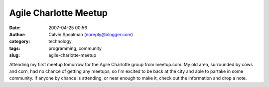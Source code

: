 Agile Charlotte Meetup
######################
:date: 2007-04-25 00:56
:author: Calvin Spealman (noreply@blogger.com)
:category: technology
:tags: programming, community
:slug: agile-charlotte-meetup

Attending my first meetup tomorrow for the Agile Charlotte group from
meetup.com. My old area, surrounded by cows and corn, had no chance of
getting any meetups, so I'm excited to be back at the city and able to
partake in some community. If anyone by chance is attending, or near
enough to make it, check out the information and drop a note.
